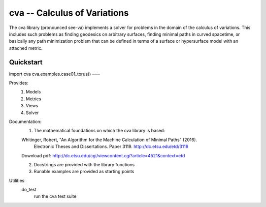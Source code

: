 cva -- Calculus of Variations
=============================

The cva library (pronounced see-va) implements a solver for problems 
in the domain of the calculus of variations.  This includes such
problems as finding geodesics on arbitrary surfaces, finding minimal
paths in curved spacetime, or basically any path minimization problem 
that can be defined in terms of a surface or hypersurface model with an 
attached metric.

Quickstart
----
import cva
cva.examples.case01_torus()
----

Provides:
  1. Models
  2. Metrics
  3. Views
  4. Solver

Documentation:
  1. The mathematical foundations on which the cva library is based:

  Whitinger, Robert, "An Algorithm for the Machine Calculation of Minimal Paths" (2016). 
    Electronic Theses and Dissertations. Paper 3119.   http://dc.etsu.edu/etd/3119

  Download pdf: http://dc.etsu.edu/cgi/viewcontent.cgi?article=4521&context=etd

  2. Docstrings are provided with the library functions
  3. Runable examples are provided as starting points


Utilities:
  do_test
    run the cva test suite